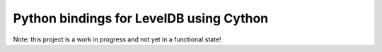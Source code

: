 Python bindings for LevelDB using Cython
========================================

Note: this project is a work in progress and not yet in a functional state!

